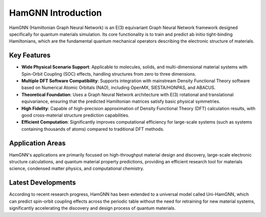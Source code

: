 ===================
HamGNN Introduction
===================

HamGNN (Hamiltonian Graph Neural Network) is an E(3) equivariant Graph Neural Network framework designed specifically for quantum materials simulation. Its core functionality is to train and predict ab initio tight-binding Hamiltonians, which are the fundamental quantum mechanical operators describing the electronic structure of materials.

Key Features
============

- **Wide Physical Scenario Support**: Applicable to molecules, solids, and multi-dimensional material systems with Spin-Orbit Coupling (SOC) effects, handling structures from zero to three dimensions.
- **Multiple DFT Software Compatibility**: Supports integration with mainstream Density Functional Theory software based on Numerical Atomic Orbitals (NAO), including OpenMX, SIESTA/HONPAS, and ABACUS.
- **Theoretical Foundation**: Uses a Graph Neural Network architecture with E(3) rotational and translational equivariance, ensuring that the predicted Hamiltonian matrices satisfy basic physical symmetries.
- **High Fidelity**: Capable of high-precision approximation of Density Functional Theory (DFT) calculation results, with good cross-material structure prediction capabilities.
- **Efficient Computation**: Significantly improves computational efficiency for large-scale systems (such as systems containing thousands of atoms) compared to traditional DFT methods.

Application Areas
=================

HamGNN's applications are primarily focused on high-throughput material design and discovery, large-scale electronic structure calculations, and quantum material property predictions, providing an efficient research tool for materials science, condensed matter physics, and computational chemistry.

Latest Developments
===================

According to recent research progress, HamGNN has been extended to a universal model called Uni-HamGNN, which can predict spin-orbit coupling effects across the periodic table without the need for retraining for new material systems, significantly accelerating the discovery and design process of quantum materials.